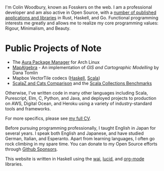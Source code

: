 I'm Colin Woodbury, known as Fosskers on the web. I am a professional developer
and am also active in Open Source, with a [[http://hackage.haskell.org/user/fosskers][number of published applications and
libraries]] in Rust, Haskell, and Go. Functional programming interests me greatly
and allows me to realize my core programming values: Rigour, Minimalism, and
Beauty.

* Public Projects of Note

- The [[https://github.com/fosskers/aura][Aura Package Manager]] for Arch Linux
- [[https://github.com/fosskers/mapalgebra][MapAlgebra]]  - An implementation of /GIS and Cartographic Modelling/ by Dana Tomlin
- Mapbox VectorTile codecs ([[https://github.com/fosskers/vectortiles][Haskell]], [[https://github.com/locationtech/geotrellis/tree/master/vectortile][Scala]])
- [[https://github.com/fosskers/scalaz-and-cats][ScalaZ and Cats Comparison]] and the [[https://github.com/fosskers/scala-benchmarks][Scala Collections Benchmarks]]

Otherwise, I've written code in many other languages including Scala,
Purescript, Elm, C, Python, and Java, and deployed projects to production on
AWS, Digital Ocean, and Heroku using a variety of industry-standard tools and
frameworks.

For more specifics, please see [[/en/cv][my full CV]].

Before pursuing programming professionally, I taught English in Japan for
several years. I speak both English and Japanese, and have studied German,
Italian, and Esperanto. Apart from learning languages, I often go rock climbing
in my spare time. You can donate to my Open Source efforts through
[[https://github.com/sponsors/fosskers][Github Sponsors]].

This website is written in Haskell using the [[http://hackage.haskell.org/package/wai][wai]], [[http://hackage.haskell.org/package/lucid][lucid]], and [[http://hackage.haskell.org/package/org-mode][org-mode]] libraries.
